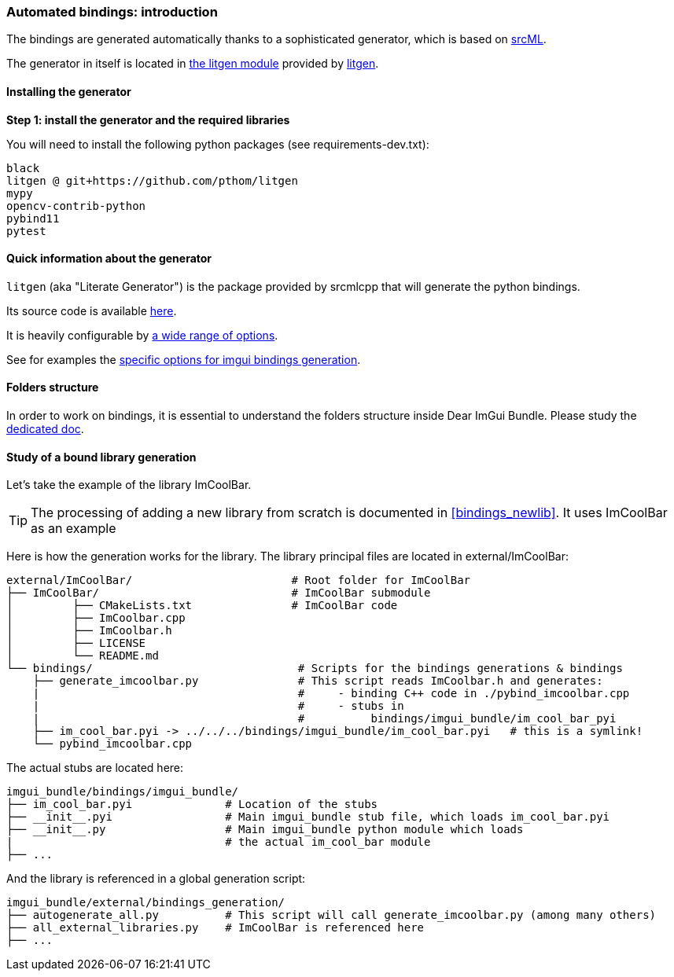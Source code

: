 [[bindings_intro]]
=== Automated bindings: introduction

The bindings are generated automatically thanks to a sophisticated generator, which is based on link:https://www.srcml.org[srcML].

The generator in itself is located in link:https://github.com/pthom/litgen/tree/main/packages/litgen[the litgen module] provided by link:https://github.com/pthom/litgen[litgen].

==== Installing the generator

**Step 1: install the generator and the required libraries**

You will need to install the following python packages (see requirements-dev.txt):

----
black
litgen @ git+https://github.com/pthom/litgen
mypy
opencv-contrib-python
pybind11
pytest
----

==== Quick information about the generator

`litgen` (aka "Literate Generator") is the package provided by srcmlcpp that will generate the python bindings.

Its source code is available link:https://github.com/pthom/litgen/tree/main/packages/litgen[here].

It is heavily configurable by link:https://github.com/pthom/litgen/blob/main/packages/litgen/options.py[a wide range of options].

See for examples the link:https://github.com/pthom/imgui_bundle/blob/main/external/imgui/bindings/litgen_options_imgui.py[specific options for imgui bindings generation].

==== Folders structure

In order to work on bindings, it is essential to understand the folders structure inside Dear ImGui Bundle.
Please study the link:https://pthom.github.io/imgui_bundle/folders.html[dedicated doc].


==== Study of a bound library generation

Let's take the example of the library ImCoolBar.

TIP: The processing of adding a new library from scratch is documented in <<bindings_newlib>>. It uses ImCoolBar as an example

Here is how the generation works for the library. The library principal files are located in external/ImCoolBar:

[source, bash]
----
external/ImCoolBar/                        # Root folder for ImCoolBar
├── ImCoolBar/                             # ImCoolBar submodule
│         ├── CMakeLists.txt               # ImCoolBar code
│         ├── ImCoolbar.cpp
│         ├── ImCoolbar.h
│         ├── LICENSE
│         └── README.md
└── bindings/                               # Scripts for the bindings generations & bindings
    ├── generate_imcoolbar.py               # This script reads ImCoolbar.h and generates:
    |                                       #     - binding C++ code in ./pybind_imcoolbar.cpp
    |                                       #     - stubs in
    |                                       #          bindings/imgui_bundle/im_cool_bar_pyi
    ├── im_cool_bar.pyi -> ../../../bindings/imgui_bundle/im_cool_bar.pyi   # this is a symlink!
    └── pybind_imcoolbar.cpp
----

The actual stubs are located here:

[source, bash]
----
imgui_bundle/bindings/imgui_bundle/
├── im_cool_bar.pyi              # Location of the stubs
├── __init__.pyi                 # Main imgui_bundle stub file, which loads im_cool_bar.pyi
├── __init__.py                  # Main imgui_bundle python module which loads
|                                # the actual im_cool_bar module
├── ...
----


And the library is referenced in a global generation script:

[source,bash]
----
imgui_bundle/external/bindings_generation/
├── autogenerate_all.py          # This script will call generate_imcoolbar.py (among many others)
├── all_external_libraries.py    # ImCoolBar is referenced here
├── ...
----
